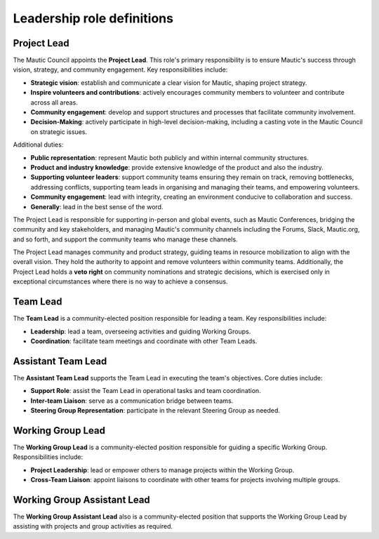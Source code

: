 Leadership role definitions
###########################

.. vale off

Project Lead
************

.. vale on

The Mautic Council appoints the **Project Lead**. This role's primary responsibility is to ensure Mautic's success through vision, strategy, and community engagement. Key responsibilities include:

- **Strategic vision**: establish and communicate a clear vision for Mautic, shaping project strategy.
- **Inspire volunteers and contributions**: actively encourages community members to volunteer and contribute across all areas.
- **Community engagement**: develop and support structures and processes that facilitate community involvement.
- **Decision-Making**: actively participate in high-level decision-making, including a casting vote in the Mautic Council on strategic issues.

Additional duties:

- **Public representation**: represent Mautic both publicly and within internal community structures.
- **Product and industry knowledge**: provide extensive knowledge of the product and also the industry.
- **Supporting volunteer leaders**: support community teams ensuring they remain on track, removing bottlenecks, addressing conflicts, supporting team leads in organising and managing their teams, and empowering volunteers.
- **Community engagement**: lead with integrity, creating an environment conducive to collaboration and success.
- **Generally**: lead in the best sense of the word.

The Project Lead is responsible for supporting in-person and global events, such as Mautic Conferences, bridging the community and key stakeholders, and managing Mautic's community channels including the Forums, Slack, Mautic.org, and so forth, and support the community teams who manage these channels.

The Project Lead manages community and product strategy, guiding teams in resource mobilization to align with the overall vision. They hold the authority to appoint and remove volunteers within community teams. Additionally, the Project Lead holds a **veto right** on community nominations and strategic decisions, which is exercised only in exceptional circumstances where there is no way to achieve a consensus.

.. vale off

Team Lead
*********

.. vale on 

The **Team Lead** is a community-elected position responsible for leading a team. Key responsibilities include:

- **Leadership**: lead a team, overseeing activities and guiding Working Groups.
- **Coordination**: facilitate team meetings and coordinate with other Team Leads.

.. vale off

Assistant Team Lead
*******************

.. vale on

The **Assistant Team Lead** supports the Team Lead in executing the team's objectives. Core duties include:

- **Support Role**: assist the Team Lead in operational tasks and team coordination.
- **Inter-team Liaison**: serve as a communication bridge between teams.
- **Steering Group Representation**: participate in the relevant Steering Group as needed.

.. vale off

Working Group Lead
******************

.. vale on

The **Working Group Lead** is a community-elected position responsible for guiding a specific Working Group. Responsibilities include:

- **Project Leadership**: lead or empower others to manage projects within the Working Group.
- **Cross-Team Liaison**: appoint liaisons to coordinate with other teams for projects involving multiple groups.

.. vale off

Working Group Assistant Lead
****************************

.. vale on

The **Working Group Assistant Lead** also is a community-elected position that supports the Working Group Lead by assisting with projects and group activities as required.
